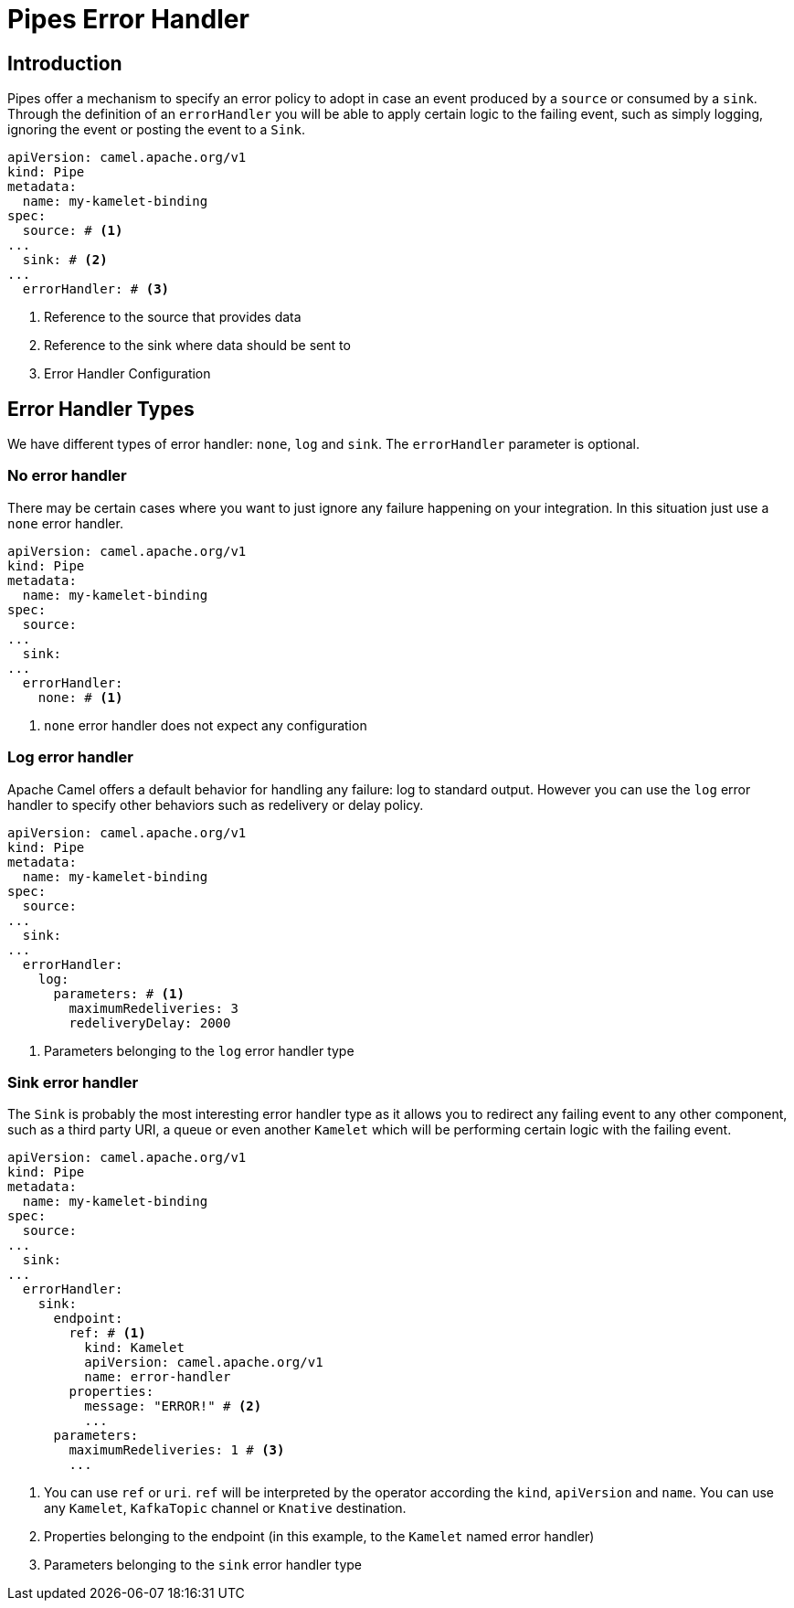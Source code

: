 [[bindings-error-handler]]
= Pipes Error Handler

[[bindings-error-handler-introduction]]
== Introduction

Pipes offer a mechanism to specify an error policy to adopt in case an event produced by a `source` or consumed by a `sink`. Through the definition of an `errorHandler` you will be able to apply certain logic to the failing event, such as simply logging, ignoring the event or posting the event to a `Sink`.

[source,yaml]
----
apiVersion: camel.apache.org/v1
kind: Pipe
metadata:
  name: my-kamelet-binding
spec:
  source: # <1>
...
  sink: # <2>
...
  errorHandler: # <3>
----
<1> Reference to the source that provides data
<2> Reference to the sink where data should be sent to
<3> Error Handler Configuration

[[bindings-error-handler-types]]
== Error Handler Types

We have different types of error handler: `none`, `log` and `sink`. The `errorHandler` parameter is optional.

[[bindings-error-handler-none]]
=== No error handler

There may be certain cases where you want to just ignore any failure happening on your integration. In this situation just use a `none` error handler.

[source,yaml]
----
apiVersion: camel.apache.org/v1
kind: Pipe
metadata:
  name: my-kamelet-binding
spec:
  source:
...
  sink:
...
  errorHandler:
    none: # <1>
----
<1> `none` error handler does not expect any configuration

[[bindings-error-handler-log]]
=== Log error handler

Apache Camel offers a default behavior for handling any failure: log to standard output. However you can use the `log` error handler to specify other behaviors such as redelivery or delay policy.

[source,yaml]
----
apiVersion: camel.apache.org/v1
kind: Pipe
metadata:
  name: my-kamelet-binding
spec:
  source:
...
  sink:
...
  errorHandler:
    log:
      parameters: # <1>
        maximumRedeliveries: 3
        redeliveryDelay: 2000
----
<1> Parameters belonging to the `log` error handler type

[[bindings-error-handler-sink]]
=== Sink error handler

The `Sink` is probably the most interesting error handler type as it allows you to redirect any failing event to any other component, such as a third party URI, a queue or even another `Kamelet` which will be performing certain logic with the failing event.

[source,yaml]
----
apiVersion: camel.apache.org/v1
kind: Pipe
metadata:
  name: my-kamelet-binding
spec:
  source:
...
  sink:
...
  errorHandler:
    sink:
      endpoint:
        ref: # <1>
          kind: Kamelet
          apiVersion: camel.apache.org/v1
          name: error-handler
        properties:
          message: "ERROR!" # <2>
          ...
      parameters:
        maximumRedeliveries: 1 # <3>
        ...
----
<1> You can use `ref` or `uri`. `ref` will be interpreted by the operator according the `kind`, `apiVersion` and `name`. You can use any `Kamelet`, `KafkaTopic` channel or `Knative` destination.
<2> Properties belonging to the endpoint (in this example, to the `Kamelet` named error handler)
<3> Parameters belonging to the `sink` error handler type


